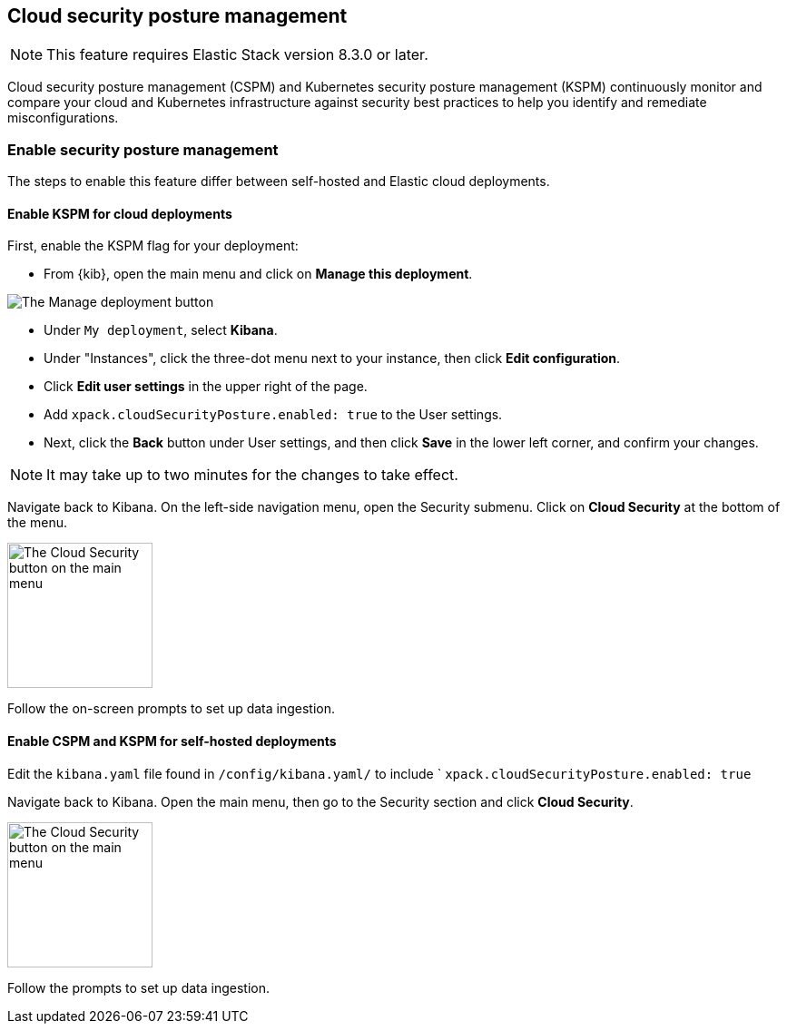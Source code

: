 [[security-posture-management]]
== Cloud security posture management

NOTE: This feature requires Elastic Stack version 8.3.0 or later.

Cloud security posture management (CSPM) and Kubernetes security posture management (KSPM) continuously monitor and compare your cloud and Kubernetes infrastructure against security best practices to help you identify and remediate misconfigurations. 

[discrete]
=== Enable security posture management

The steps to enable this feature differ between self-hosted and Elastic cloud deployments.

[[enable-kspm-on-cloud]]
[discrete]
==== Enable KSPM for cloud deployments

First, enable the KSPM flag for your deployment:

* From {kib}, open the main menu and click on **Manage this deployment**.

image::images/kspm-1.png[The Manage deployment button]

* Under `My deployment`, select **Kibana**.
* Under "Instances", click the three-dot menu next to your instance, then click **Edit configuration**.
* Click **Edit user settings** in the upper right of the page.
* Add `xpack.cloudSecurityPosture.enabled: true` to the User settings.
* Next, click the **Back** button under User settings, and then click **Save** in the lower left corner, and confirm your changes.

NOTE: It may take up to two minutes for the changes to take effect.

Navigate back to Kibana. On the left-side navigation menu, open the Security submenu. Click on **Cloud Security** at the bottom of the menu.

image::images/kspm-2.png[The Cloud Security button on the main menu, width=160]

Follow the on-screen prompts to set up data ingestion.

[[enable-kspm-on-selfhosted]]
[discrete]
==== Enable CSPM and KSPM for self-hosted deployments
Edit the `kibana.yaml` file found in `/config/kibana.yaml/` to include ` `xpack.cloudSecurityPosture.enabled: true`

Navigate back to Kibana. Open the main menu, then go to the Security section and click **Cloud Security**.

image::images/kspm-2.png[The Cloud Security button on the main menu, width=160]

Follow the prompts to set up data ingestion.
